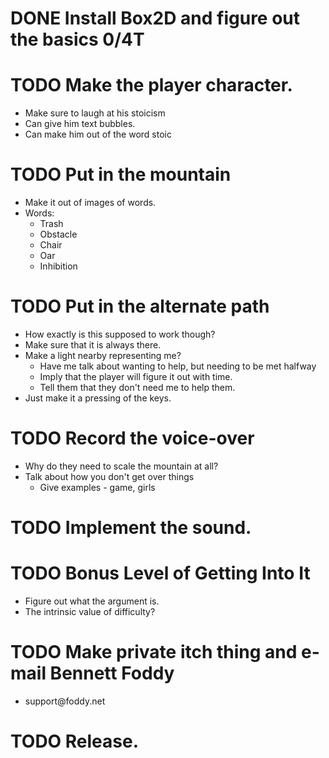 * DONE Install Box2D and figure out the basics 0/4T
* TODO Make the player character.
  - Make sure to laugh at his stoicism
  - Can give him text bubbles.
  - Can make him out of the word stoic
* TODO Put in the mountain
  - Make it out of images of words.
  - Words:
    - Trash
    - Obstacle
    - Chair
    - Oar
    - Inhibition
* TODO Put in the alternate path
  - How exactly is this supposed to work though?
  - Make sure that it is always there.
  - Make a light nearby representing me?
    - Have me talk about wanting to help, but needing to be met halfway
    - Imply that the player will figure it out with time.
    - Tell them that they don't need me to help them.
  - Just make it a pressing of the keys.
* TODO Record the voice-over
    - Why do they need to scale the mountain at all?
    - Talk about how you don't get over things
      - Give examples - game, girls
* TODO Implement the sound.
* TODO Bonus Level of Getting Into It
  - Figure out what the argument is.
  - The intrinsic value of difficulty?
* TODO Make private itch thing and e-mail Bennett Foddy
  - support@foddy.net
* TODO Release.
